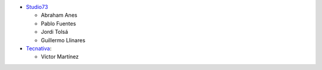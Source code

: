 * `Studio73 <https://www.studio73.es>`_

  * Abraham Anes
  * Pablo Fuentes
  * Jordi Tolsá
  * Guillermo Llinares

* `Tecnativa <https://www.tecnativa.com>`_:

  * Víctor Martínez
